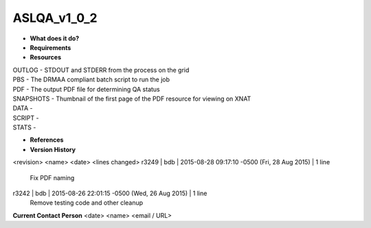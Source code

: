 ASLQA_v1_0_2
============

* **What does it do?**

* **Requirements**

* **Resources**
| OUTLOG - STDOUT and STDERR from the process on the grid
| PBS - The DRMAA compliant batch script to run the job
| PDF - The output PDF file for determining QA status
| SNAPSHOTS - Thumbnail of the first page of the PDF resource for viewing on XNAT
| DATA -
| SCRIPT -
| STATS -

* **References**

* **Version History**
<revision> <name> <date> <lines changed>
r3249 | bdb | 2015-08-28 09:17:10 -0500 (Fri, 28 Aug 2015) | 1 line
	Fix PDF naming
r3242 | bdb | 2015-08-26 22:01:15 -0500 (Wed, 26 Aug 2015) | 1 line
	Remove testing code and other cleanup

**Current Contact Person**
<date> <name> <email / URL> 

	
	
